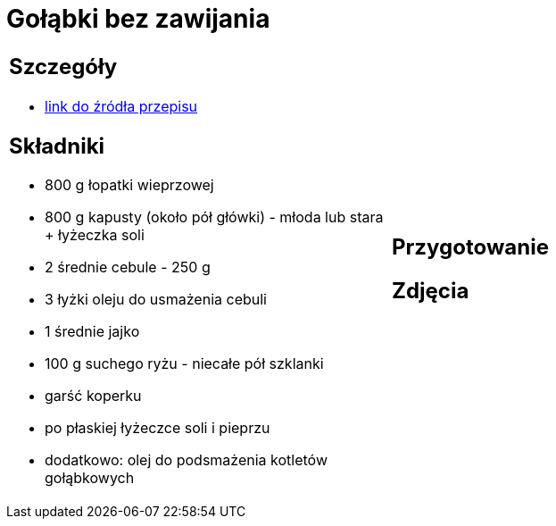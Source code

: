 = Gołąbki bez zawijania

[cols=".<a,.<a"]
[frame=none]
[grid=none]
|===
|
== Szczegóły
* https://aniagotuje.pl/przepis/golabki-bez-zawijania[link do źródła przepisu]

== Składniki
* 800 g łopatki wieprzowej
* 800 g kapusty (około pół główki) - młoda lub stara + łyżeczka soli
* 2 średnie cebule - 250 g
* 3 łyżki oleju do usmażenia cebuli
* 1 średnie jajko
* 100 g suchego ryżu - niecałe pół szklanki
* garść koperku
* po płaskiej łyżeczce soli i pieprzu
* dodatkowo: olej do podsmażenia kotletów gołąbkowych
|
== Przygotowanie

== Zdjęcia
|===
